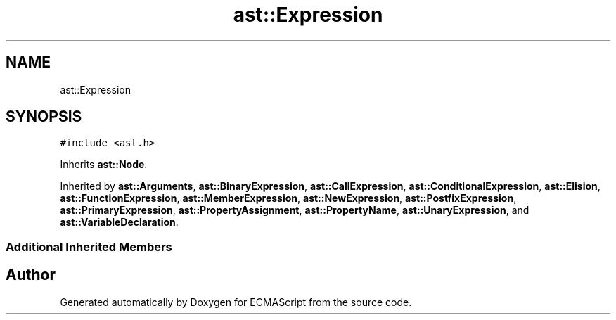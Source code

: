 .TH "ast::Expression" 3 "Mon May 1 2017" "ECMAScript" \" -*- nroff -*-
.ad l
.nh
.SH NAME
ast::Expression
.SH SYNOPSIS
.br
.PP
.PP
\fC#include <ast\&.h>\fP
.PP
Inherits \fBast::Node\fP\&.
.PP
Inherited by \fBast::Arguments\fP, \fBast::BinaryExpression\fP, \fBast::CallExpression\fP, \fBast::ConditionalExpression\fP, \fBast::Elision\fP, \fBast::FunctionExpression\fP, \fBast::MemberExpression\fP, \fBast::NewExpression\fP, \fBast::PostfixExpression\fP, \fBast::PrimaryExpression\fP, \fBast::PropertyAssignment\fP, \fBast::PropertyName\fP, \fBast::UnaryExpression\fP, and \fBast::VariableDeclaration\fP\&.
.SS "Additional Inherited Members"


.SH "Author"
.PP 
Generated automatically by Doxygen for ECMAScript from the source code\&.
